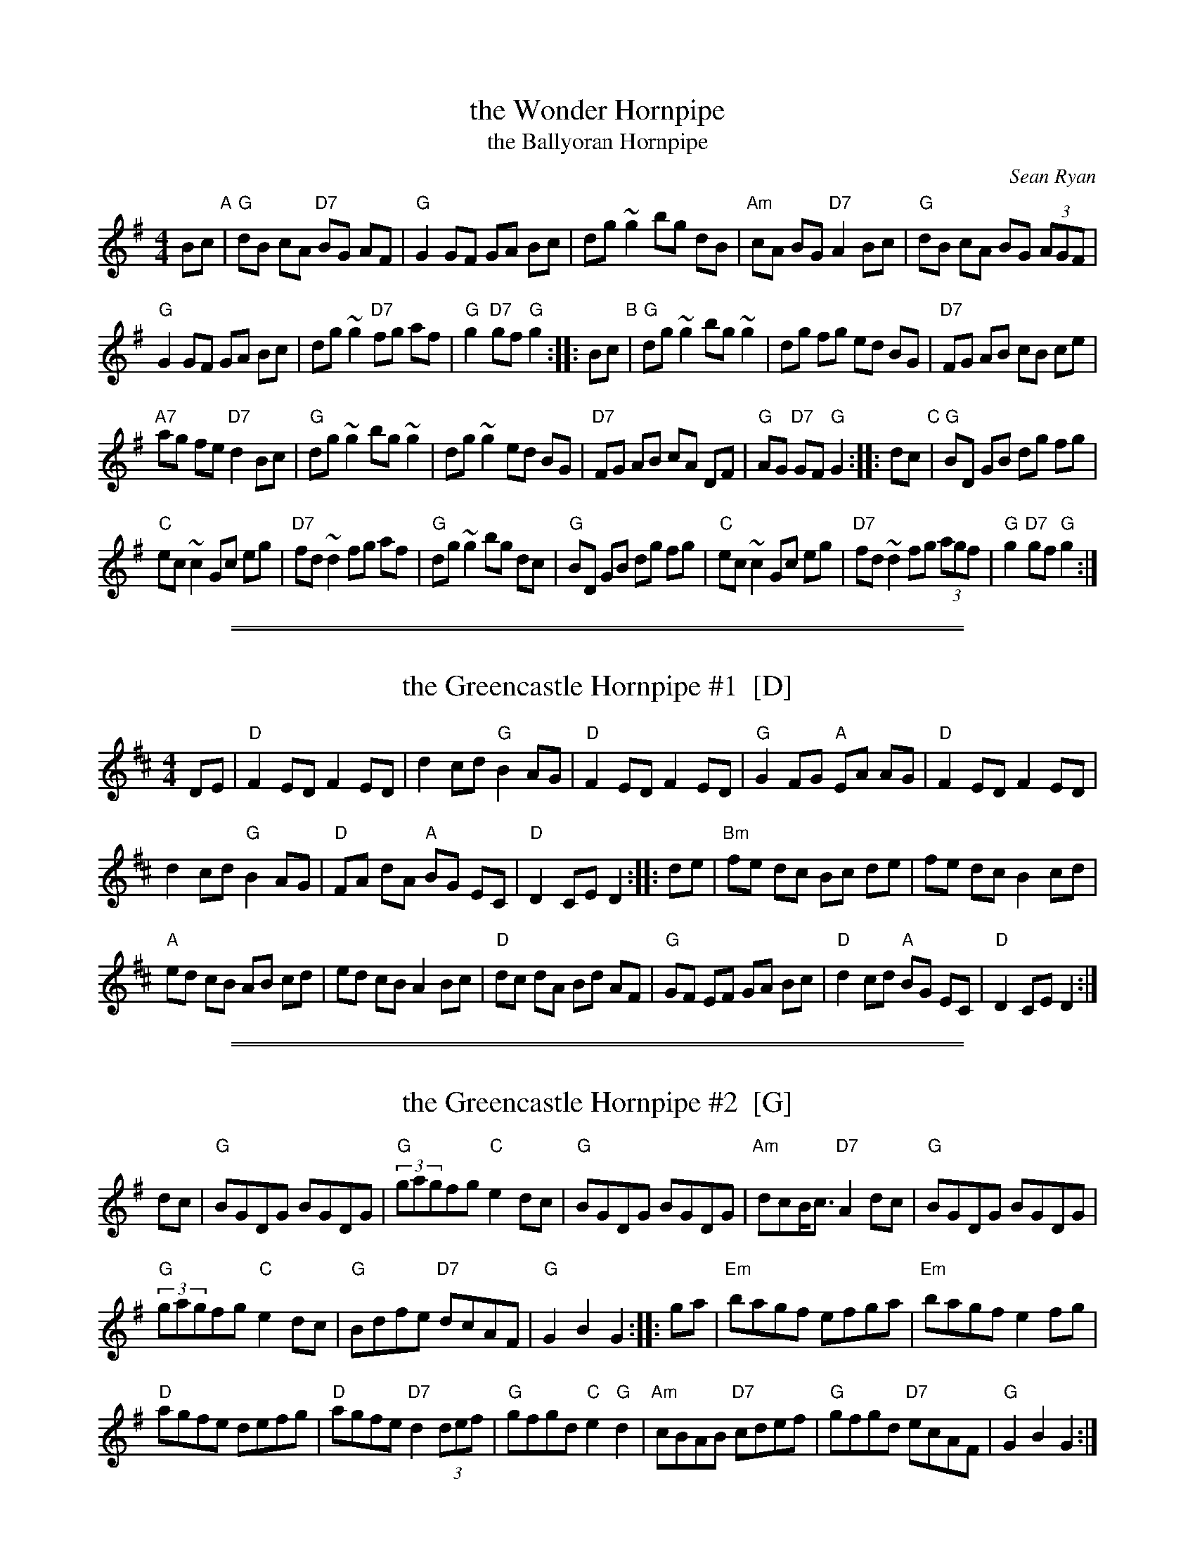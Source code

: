 
X: 1
T: the Wonder Hornpipe
T: the Ballyoran Hornpipe
C: Sean Ryan
R: hornpipe
Z: 2008 John Chambers <jc@trillian.mit.edu>
M: 4/4
L: 1/8
K: G
Bc "A" | "G"dB cA "D7"BG AF | "G"G2 GF GA Bc |\
dg ~g2 bg dB | "Am"cA BG "D7"A2 Bc | "G"dB cA BG (3AGF |
"G"G2 GF GA Bc | dg ~g2 "D7"fg af | "G"g2 "D7"gf "G"g2 :: Bc "B" |\
"G"dg ~g2 bg ~g2 | dg fg ed BG | "D7"FG AB cB ce |
"A7"ag fe "D7"d2 Bc | "G"dg ~g2 bg ~g2 | dg ~g2 ed BG |\
"D7"FG AB cA DF | "G"AG "D7"GF "G"G2 :: dc "C" | "G"BD GB dg fg |
"C"ec ~c2 Gc eg | "D7"fd ~d2 fg af | "G"dg ~g2 bg dc |\
"G"BD GB dg fg | "C"ec ~c2 Gc eg | "D7"fd ~d2 fg (3agf | "G"g2 "D7"gf "G"g2 :|


%%sep 5 1 500

%%sep 1 1 500

X: 2
T: the Greencastle Hornpipe #1  [D]
M: 4/4
L: 1/8
R: hornpipe
K: D
DE |\
"D"F2 ED F2 ED | d2 cd "G"B2 AG | "D"F2 ED F2 ED | "G"G2 FG "A"EA AG | "D"F2 ED F2 ED |
d2 cd "G"B2 AG | "D"FA dA "A"BG EC | "D"D2 CE D2 :: de | "Bm"fe dc Bc de | fe dc B2 cd |
"A"ed cB AB cd | ed cB A2 Bc | "D"dc dA Bd AF | "G"GF EF GA Bc | "D"d2 cd "A"BG EC | "D"D2 CE D2 :|


%%sep 5 1 500

%%sep 1 1 500

X: 3
T: the Greencastle Hornpipe #2  [G]
R: hornpipe
K:G
dc |\
"G"BGDG BGDG | "G"(3gagfg "C"e2dc | "G"BGDG BGDG | "Am"dcB/2c3/2 "D7"A2dc | "G"BGDG BGDG |
"G"(3gagfg "C"e2dc | "G"Bdfe "D7"dcAF | "G"G2B2 G2 :: ga | "Em"bagf efga | "Em"bagf e2fg |
"D"agfe defg |"D"agfe "D7"d2(3def | "G"gfgd "C"e2"G"d2 | "Am"cBAB "D7"cdef | "G"gfgd "D7"ecAF | "G"G2B2 G2 :|
